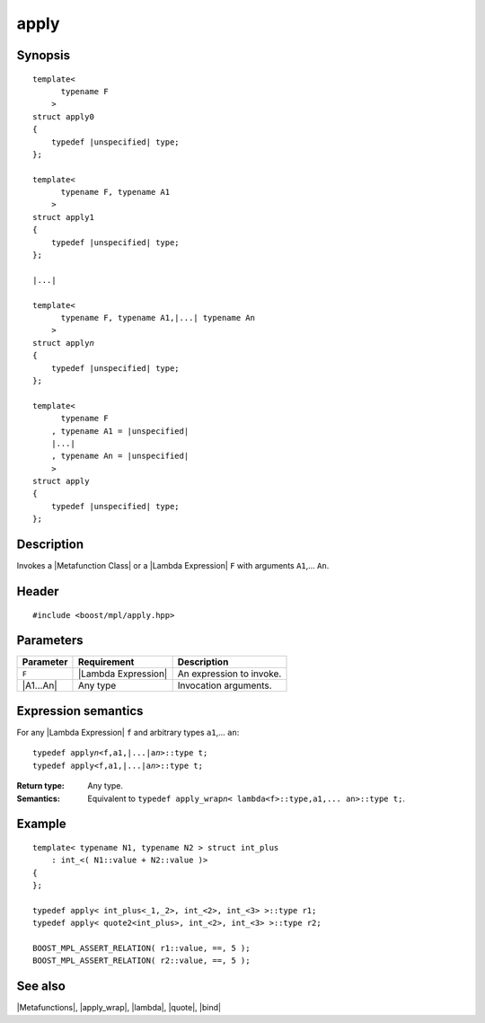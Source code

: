.. Metafunctions/Invocation//apply |10

apply
=====

Synopsis
--------

.. parsed-literal::

    template< 
          typename F
        >
    struct apply0
    {
        typedef |unspecified| type;
    };

    template< 
          typename F, typename A1
        >
    struct apply1
    {
        typedef |unspecified| type;
    };
    
    |...|
    
    template< 
          typename F, typename A1,\ |...| typename An
        >
    struct apply\ *n*
    {
        typedef |unspecified| type;
    };
    
    template< 
          typename F
        , typename A1 = |unspecified|
        |...|
        , typename An = |unspecified|
        >
    struct apply
    {
        typedef |unspecified| type;
    };



Description
-----------

Invokes a |Metafunction Class| or a |Lambda Expression| ``F`` with arguments ``A1``,... ``An``.


Header
------

.. parsed-literal::
    
    #include <boost/mpl/apply.hpp>


Parameters
----------

+---------------+-----------------------------------+-----------------------------------------------+
| Parameter     | Requirement                       | Description                                   |
+===============+===================================+===============================================+
| ``F``         | |Lambda Expression|               | An expression to invoke.                      |
+---------------+-----------------------------------+-----------------------------------------------+
| |A1...An|     | Any type                          | Invocation arguments.                         |
+---------------+-----------------------------------+-----------------------------------------------+


Expression semantics
--------------------

For any |Lambda Expression| ``f`` and arbitrary types ``a1``,... ``an``:


.. parsed-literal::

    typedef apply\ *n*\<f,a1,\ |...|\ a\ *n*\>::type t;
    typedef apply<f,a1,\ |...|\ a\ *n*\>::type t;

:Return type:
    Any type.

:Semantics:
    Equivalent to ``typedef apply_wrap``\ *n*\ ``< lambda<f>::type,a1,... an>::type t;``.


Example
-------

.. parsed-literal::

    template< typename N1, typename N2 > struct int_plus
        : int_<( N1::value + N2::value )>
    {
    };
    
    typedef apply< int_plus<_1,_2>, int_<2>, int_<3> >::type r1;
    typedef apply< quote\ ``2``\ <int_plus>, int_<2>, int_<3> >::type r2;
    
    BOOST_MPL_ASSERT_RELATION( r1::value, ==, 5 );
    BOOST_MPL_ASSERT_RELATION( r2::value, ==, 5 );


See also
--------

|Metafunctions|, |apply_wrap|, |lambda|, |quote|, |bind|
